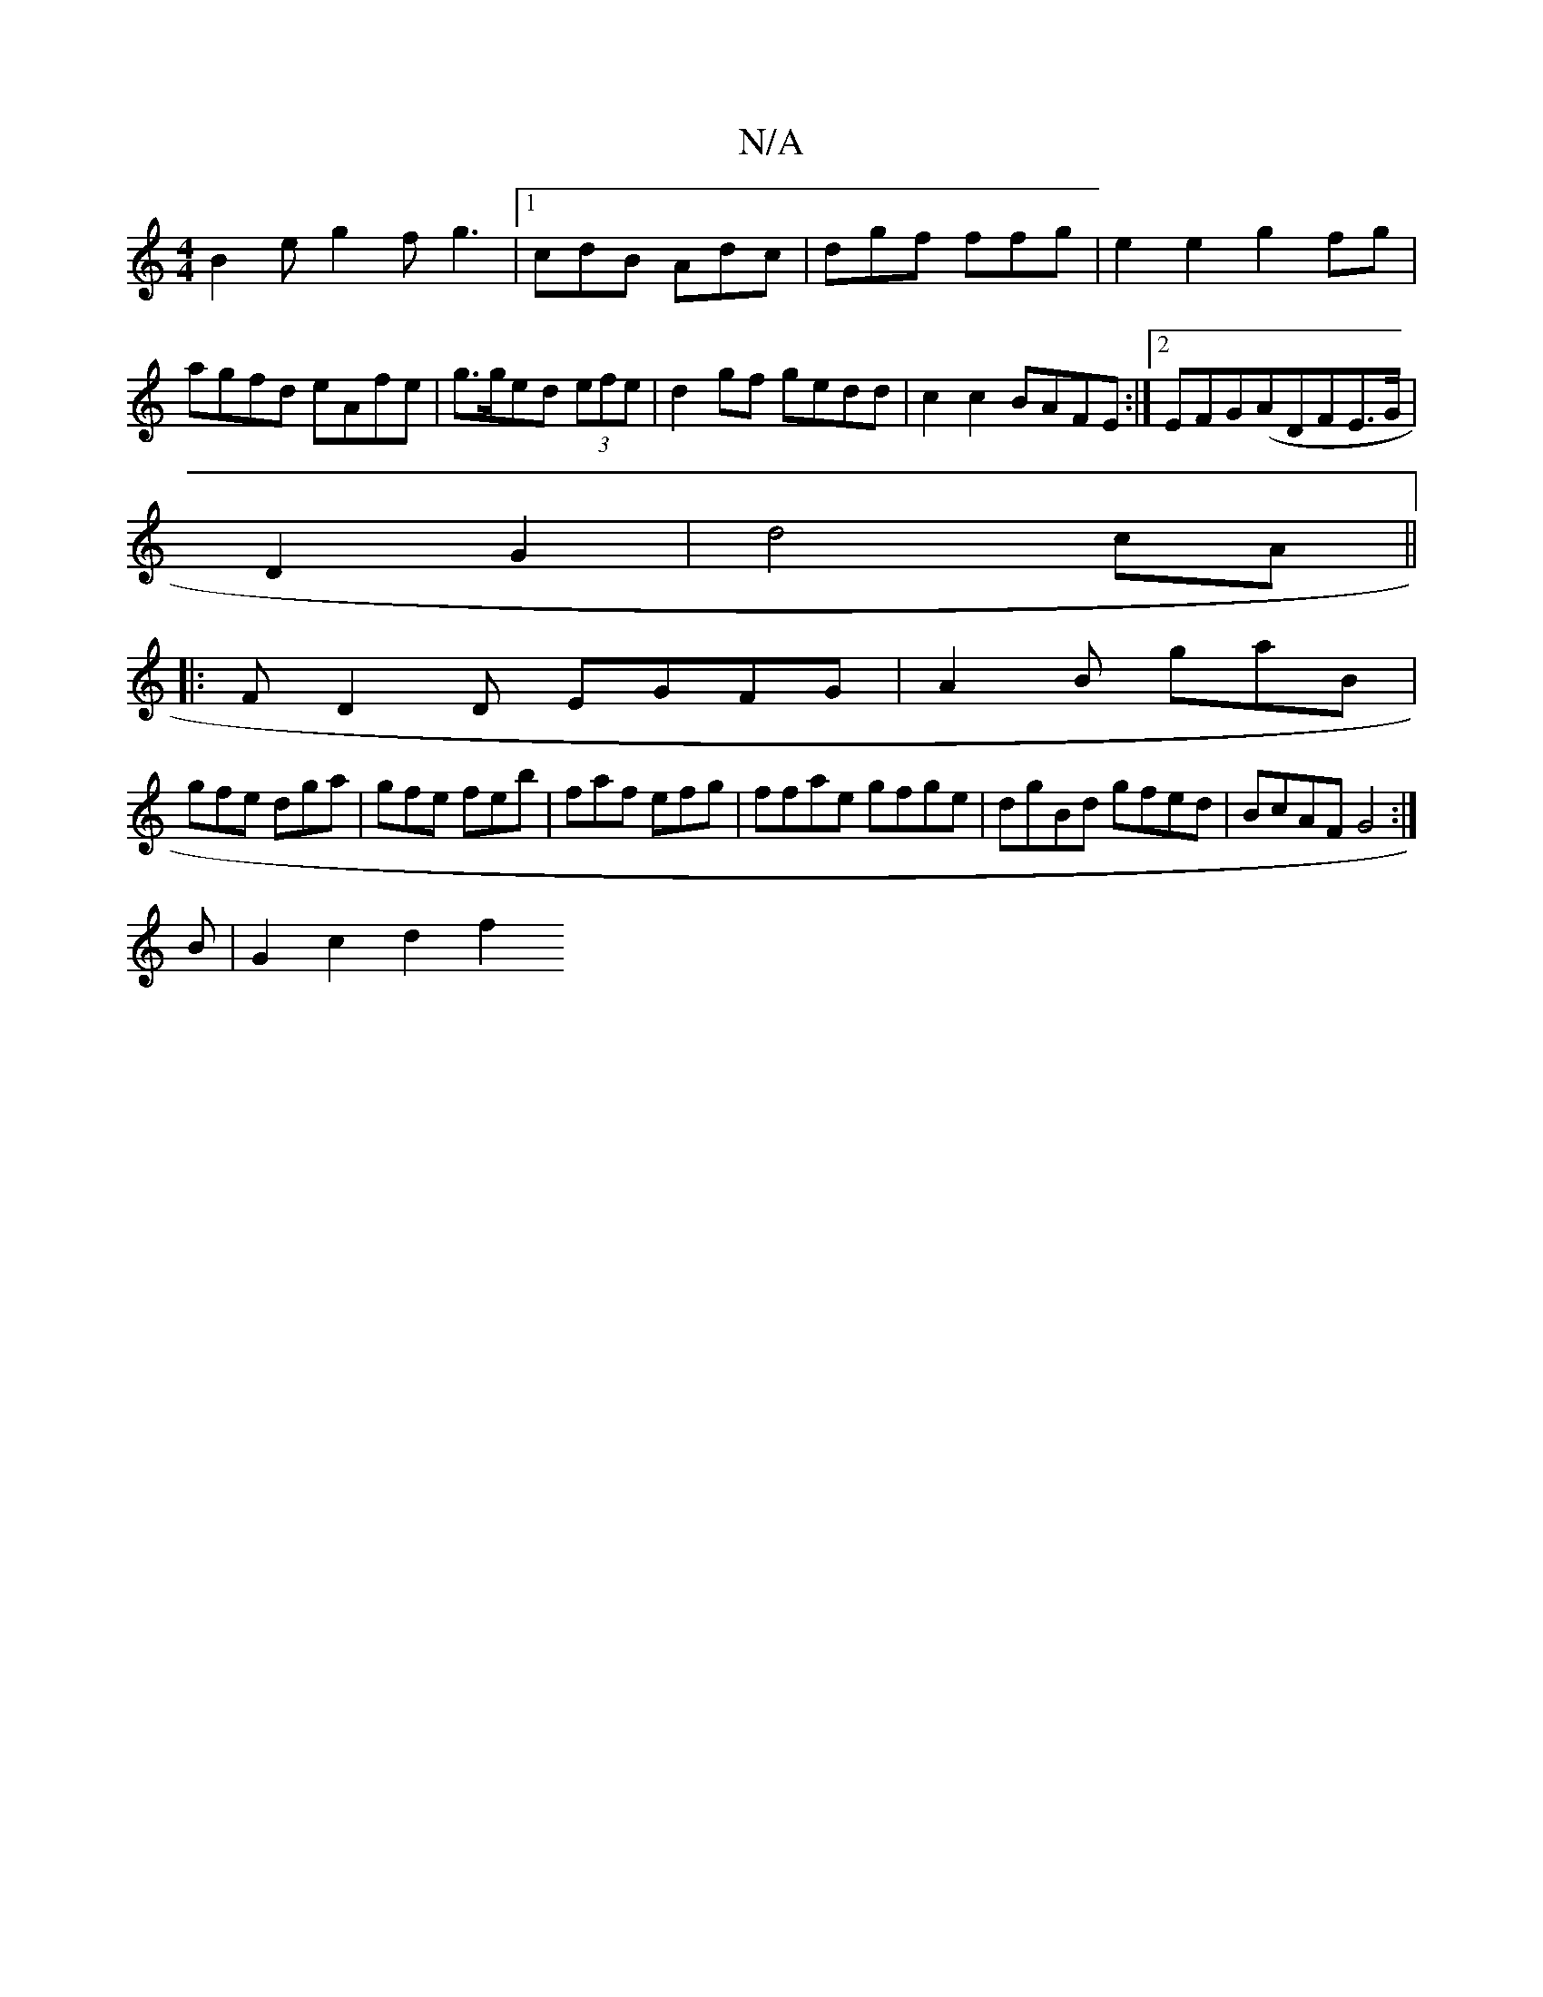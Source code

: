 X:1
T:N/A
M:4/4
R:N/A
K:Cmajor
B2 e g2fg3|[1 cdB Adc|dgf ffg|e2e2 g2fg|agfd eAfe|g>ged (3efe | d2 gf gedd|c2c2 BAFE:|2 EFG(ADFE>G|
D2 G2|d4cA||
|: FD2D EGFG|A2B gaB|
gfe dga|gfe feb|faf efg|ffae gfge|dgBd gfed|BcAF G4:|
B|G2c2 d2f2